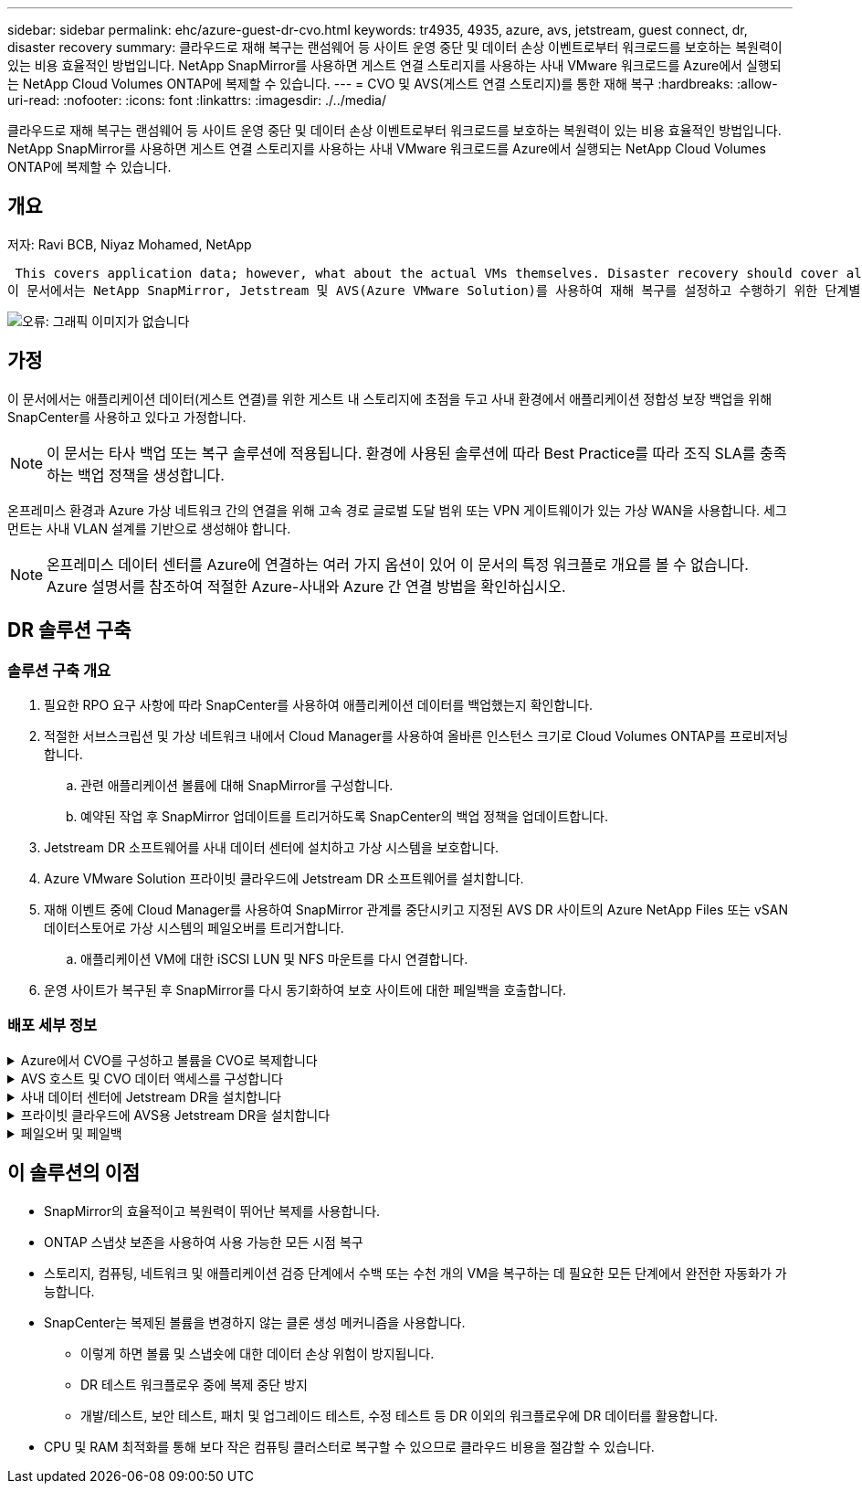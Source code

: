 ---
sidebar: sidebar 
permalink: ehc/azure-guest-dr-cvo.html 
keywords: tr4935, 4935, azure, avs, jetstream, guest connect, dr, disaster recovery 
summary: 클라우드로 재해 복구는 랜섬웨어 등 사이트 운영 중단 및 데이터 손상 이벤트로부터 워크로드를 보호하는 복원력이 있는 비용 효율적인 방법입니다. NetApp SnapMirror를 사용하면 게스트 연결 스토리지를 사용하는 사내 VMware 워크로드를 Azure에서 실행되는 NetApp Cloud Volumes ONTAP에 복제할 수 있습니다. 
---
= CVO 및 AVS(게스트 연결 스토리지)를 통한 재해 복구
:hardbreaks:
:allow-uri-read: 
:nofooter: 
:icons: font
:linkattrs: 
:imagesdir: ./../media/


[role="lead"]
클라우드로 재해 복구는 랜섬웨어 등 사이트 운영 중단 및 데이터 손상 이벤트로부터 워크로드를 보호하는 복원력이 있는 비용 효율적인 방법입니다. NetApp SnapMirror를 사용하면 게스트 연결 스토리지를 사용하는 사내 VMware 워크로드를 Azure에서 실행되는 NetApp Cloud Volumes ONTAP에 복제할 수 있습니다.



== 개요

저자: Ravi BCB, Niyaz Mohamed, NetApp

 This covers application data; however, what about the actual VMs themselves. Disaster recovery should cover all dependent components, including virtual machines, VMDKs, application data, and more. To accomplish this, SnapMirror along with Jetstream can be used to seamlessly recover workloads replicated from on-premises to Cloud Volumes ONTAP while using vSAN storage for VM VMDKs.
이 문서에서는 NetApp SnapMirror, Jetstream 및 AVS(Azure VMware Solution)를 사용하여 재해 복구를 설정하고 수행하기 위한 단계별 접근 방식을 제공합니다.

image:dr-cvo-avs-image1.png["오류: 그래픽 이미지가 없습니다"]



== 가정

이 문서에서는 애플리케이션 데이터(게스트 연결)를 위한 게스트 내 스토리지에 초점을 두고 사내 환경에서 애플리케이션 정합성 보장 백업을 위해 SnapCenter를 사용하고 있다고 가정합니다.


NOTE: 이 문서는 타사 백업 또는 복구 솔루션에 적용됩니다. 환경에 사용된 솔루션에 따라 Best Practice를 따라 조직 SLA를 충족하는 백업 정책을 생성합니다.

온프레미스 환경과 Azure 가상 네트워크 간의 연결을 위해 고속 경로 글로벌 도달 범위 또는 VPN 게이트웨이가 있는 가상 WAN을 사용합니다. 세그먼트는 사내 VLAN 설계를 기반으로 생성해야 합니다.


NOTE: 온프레미스 데이터 센터를 Azure에 연결하는 여러 가지 옵션이 있어 이 문서의 특정 워크플로 개요를 볼 수 없습니다. Azure 설명서를 참조하여 적절한 Azure-사내와 Azure 간 연결 방법을 확인하십시오.



== DR 솔루션 구축



=== 솔루션 구축 개요

. 필요한 RPO 요구 사항에 따라 SnapCenter를 사용하여 애플리케이션 데이터를 백업했는지 확인합니다.
. 적절한 서브스크립션 및 가상 네트워크 내에서 Cloud Manager를 사용하여 올바른 인스턴스 크기로 Cloud Volumes ONTAP를 프로비저닝합니다.
+
.. 관련 애플리케이션 볼륨에 대해 SnapMirror를 구성합니다.
.. 예약된 작업 후 SnapMirror 업데이트를 트리거하도록 SnapCenter의 백업 정책을 업데이트합니다.


. Jetstream DR 소프트웨어를 사내 데이터 센터에 설치하고 가상 시스템을 보호합니다.
. Azure VMware Solution 프라이빗 클라우드에 Jetstream DR 소프트웨어를 설치합니다.
. 재해 이벤트 중에 Cloud Manager를 사용하여 SnapMirror 관계를 중단시키고 지정된 AVS DR 사이트의 Azure NetApp Files 또는 vSAN 데이터스토어로 가상 시스템의 페일오버를 트리거합니다.
+
.. 애플리케이션 VM에 대한 iSCSI LUN 및 NFS 마운트를 다시 연결합니다.


. 운영 사이트가 복구된 후 SnapMirror를 다시 동기화하여 보호 사이트에 대한 페일백을 호출합니다.




=== 배포 세부 정보

.Azure에서 CVO를 구성하고 볼륨을 CVO로 복제합니다
[%collapsible]
====
첫 번째 단계는 Cloud Volumes ONTAP Azure(link:azure-guest.html["링크"^])를 사용하여 원하는 볼륨을 Cloud Volumes ONTAP에 복제하고 원하는 빈도와 스냅샷 보존 기능을 사용할 수 있습니다.

image:dr-cvo-avs-image2.png["오류: 그래픽 이미지가 없습니다"]

====
.AVS 호스트 및 CVO 데이터 액세스를 구성합니다
[%collapsible]
====
SDDC를 구축할 때 고려해야 할 두 가지 중요한 요소는 Azure VMware 솔루션에서 SDDC 클러스터의 크기와 SDDC를 사용할 수 있는 기간을 결정하는 것입니다. 재해 복구 솔루션의 두 가지 주요 고려 사항은 전체 운영 비용을 절감하는 데 도움이 됩니다. SDDC는 최대 3개의 호스트까지 구성할 수 있으며, 전체 구축 환경에서 다중 호스트 클러스터까지 가능합니다.

AVS 클러스터의 구축 결정은 주로 RPO/RTO 요구 사항을 기반으로 합니다. Azure VMware 솔루션을 사용하면 SDDC를 테스트 또는 실제 재해 이벤트에 대비하여 적시에 프로비저닝할 수 있습니다. SDDC를 적시에 구축하면 재해 발생 시 ESXi 호스트 비용을 절감할 수 있습니다. 그러나 이러한 구축 형태는 SDDC를 프로비저닝하는 동안 RTO에 몇 시간 정도 영향을 줍니다.

가장 일반적인 구축 옵션은 SDDC를 상시 작동, 파일럿 라이트 모드로 실행하는 것입니다. 이 옵션은 항상 사용 가능한 호스트 세 개로 구성된 작은 공간을 제공하며 시뮬레이션 활동 및 규정 준수 검사를 위한 실행 기준을 제공하여 복구 작업 속도를 높이고 운영 사이트와 DR 사이트 간의 운영 드리프트가 발생하지 않도록 합니다. 실제 DR 이벤트를 처리하는 데 필요한 경우 파일럿 라이트 클러스터를 원하는 레벨로 신속하게 확장할 수 있습니다.

AVS SDDC를 구성하려면(온디맨드 또는 파일럿 라이트 모드여야 함) 을 참조하십시오 link:azure-setup.html["Azure에서 가상화 환경을 구축하고 구성합니다"^]. 사전 요구 사항으로, 연결이 설정된 후 AVS 호스트에 상주하는 게스트 VM이 Cloud Volumes ONTAP의 데이터를 사용할 수 있는지 확인합니다.

Cloud Volumes ONTAP 및 AVS를 올바르게 구성한 후에는 VAIO 메커니즘을 사용하고 Cloud Volumes ONTAP에 애플리케이션 볼륨 복사본을 위한 SnapMirror를 활용하여 Jetstream을 구성하여 온프레미스 워크로드를 AVS(게스트 내 스토리지가 있는 응용 프로그램 VMDK 및 VM이 있는 VM)로 자동으로 복구합니다.

====
.사내 데이터 센터에 Jetstream DR을 설치합니다
[%collapsible]
====
Jetstream DR 소프트웨어는 Jetstream DR Management Server Virtual Appliance(MSA), DR 가상 어플라이언스(DRVA) 및 호스트 구성 요소(I/O 필터 패키지)의 세 가지 주요 구성 요소로 구성됩니다. MSA는 컴퓨팅 클러스터에 호스트 구성 요소를 설치 및 구성한 다음 Jetstream DR 소프트웨어를 관리하는 데 사용됩니다. 설치 프로세스는 다음과 같습니다.

. 필수 구성 요소를 확인하십시오.
. 리소스 및 구성 권장 사항에 대해 용량 계획 툴을 실행합니다.
. Jetstream DR MSA를 지정된 클러스터의 각 vSphere 호스트에 구축합니다.
. 브라우저에서 DNS 이름을 사용하여 MSA를 실행합니다.
. MSA에 vCenter Server를 등록합니다.
. Jetstream DR MSA를 구축하고 vCenter Server를 등록한 후 vSphere Web Client를 사용하여 Jetstream DR 플러그인으로 이동합니다. 이 작업은 데이터 센터 > 구성 > Jetstream DR로 이동하여 수행할 수 있습니다.
+
image:dr-cvo-avs-image3.png["오류: 그래픽 이미지가 없습니다"]

. Jetstream DR 인터페이스에서 다음 작업을 완료합니다.
+
.. I/O 필터 패키지를 사용하여 클러스터를 구성합니다.
+
image:dr-cvo-avs-image4.png["오류: 그래픽 이미지가 없습니다"]

.. 복구 사이트에 있는 Azure Blob 저장소를 추가합니다.
+
image:dr-cvo-avs-image5.png["오류: 그래픽 이미지가 없습니다"]



. Appliances 탭에서 필요한 수의 DR 가상 어플라이언스(DRVA)를 구축합니다.
+

NOTE: 용량 계획 툴을 사용하여 필요한 DRVA의 수를 추정합니다.

+
image:dr-cvo-avs-image6.png["오류: 그래픽 이미지가 없습니다"]

+
image:dr-cvo-avs-image7.png["오류: 그래픽 이미지가 없습니다"]

. 사용 가능한 데이터 저장소 또는 독립 공유 iSCSI 스토리지 풀에서 VMDK를 사용하여 각 DRVA에 대한 복제 로그 볼륨을 생성합니다.
+
image:dr-cvo-avs-image8.png["오류: 그래픽 이미지가 없습니다"]

. 보호 도메인 탭에서 Azure Blob 저장소 사이트, DRVA 인스턴스 및 복제 로그에 대한 정보를 사용하여 필요한 수의 보호된 도메인을 만듭니다. 보호 도메인은 함께 보호되고 장애 조치/장애 복구 작업에 우선 순위 순서를 할당하는 클러스터 내의 특정 VM 또는 애플리케이션 VM 세트를 정의합니다.
+
image:dr-cvo-avs-image9.png["오류: 그래픽 이미지가 없습니다"]

+
image:dr-cvo-avs-image10.png["오류: 그래픽 이미지가 없습니다"]

. 보호할 VM을 선택하고 종속성을 기반으로 VM을 애플리케이션 그룹으로 그룹화합니다. 애플리케이션 정의를 사용하면 VM 세트를 부팅 순서, 부팅 지연 및 복구 시 실행할 수 있는 선택적 애플리케이션 검증을 포함하는 논리 그룹으로 그룹화할 수 있습니다.
+

NOTE: 보호 도메인의 모든 VM에 동일한 보호 모드가 사용되는지 확인합니다.

+

NOTE: VMDK(Write-Back) 모드는 더 높은 성능을 제공합니다.

+
image:dr-cvo-avs-image11.png["오류: 그래픽 이미지가 없습니다"]

. 복제 로그 볼륨이 고성능 스토리지에 배치되었는지 확인합니다.
+
image:dr-cvo-avs-image12.png["오류: 그래픽 이미지가 없습니다"]

. 작업을 완료한 후 보호 도메인에 대한 보호 시작 을 클릭합니다. 그러면 선택한 VM에 대한 데이터 복제가 지정된 Blob 저장소로 시작됩니다.
+
image:dr-cvo-avs-image13.png["오류: 그래픽 이미지가 없습니다"]

. 복제가 완료되면 VM 보호 상태가 복구 가능으로 표시됩니다.
+
image:dr-cvo-avs-image14.png["오류: 그래픽 이미지가 없습니다"]

+

NOTE: 페일오버 런북은 VM(복구 그룹이라고 함)을 그룹화하고 부팅 순서 시퀀스를 설정하고 IP 구성과 함께 CPU/메모리 설정을 수정하도록 구성할 수 있습니다.

. 설정 을 클릭한 다음 Runbook 구성 링크를 클릭하여 Runbook 그룹을 구성합니다.
+
image:dr-cvo-avs-image15.png["오류: 그래픽 이미지가 없습니다"]

. 새 Runbook 그룹을 생성하려면 Create Group 버튼을 클릭합니다.
+

NOTE: 필요한 경우 화면 아래쪽에 사용자 지정 사전 스크립트 및 사후 스크립트를 적용하여 Runbook 그룹의 작업 전후에 자동으로 실행합니다. Runbook 스크립트가 관리 서버에 있는지 확인합니다.

+
image:dr-cvo-avs-image16.png["오류: 그래픽 이미지가 없습니다"]

. 필요에 따라 VM 설정을 편집합니다. 부팅 순서, 부팅 지연(초 단위로 지정), CPU 수 및 할당할 메모리 양을 포함하여 VM을 복구하기 위한 매개 변수를 지정합니다. 위쪽 또는 아래쪽 화살표를 클릭하여 VM의 부팅 순서를 변경합니다. MAC를 유지하기 위한 옵션도 제공됩니다.
+
image:dr-cvo-avs-image17.png["오류: 그래픽 이미지가 없습니다"]

. 정적 IP 주소는 그룹의 개별 VM에 대해 수동으로 구성할 수 있습니다. VM의 NIC View 링크를 클릭하여 IP 주소 설정을 수동으로 구성합니다.
+
image:dr-cvo-avs-image18.png["오류: 그래픽 이미지가 없습니다"]

. 구성 버튼을 클릭하여 해당 VM에 대한 NIC 설정을 저장합니다.
+
image:dr-cvo-avs-image19.png["오류: 그래픽 이미지가 없습니다"]

+
image:dr-cvo-avs-image20.png["오류: 그래픽 이미지가 없습니다"]



이제 페일오버 및 페일백 Runbook의 상태가 모두 Configured로 표시됩니다. 페일오버 및 페일백 Runbook 그룹은 동일한 초기 VM 및 설정 그룹을 사용하여 쌍으로 생성됩니다. 필요한 경우 각 Runbook 그룹의 세부 정보 링크를 클릭하고 설정을 변경하여 Runbook 그룹의 설정을 개별적으로 사용자 지정할 수 있습니다.

====
.프라이빗 클라우드에 AVS용 Jetstream DR을 설치합니다
[%collapsible]
====
복구 사이트(AVS)의 모범 사례는 3노드 파일럿 라이트 클러스터를 미리 생성하는 것입니다. 이를 통해 다음을 포함하여 복구 사이트 인프라를 사전 구성할 수 있습니다.

* 대상 네트워킹 세그먼트, 방화벽, DHCP 및 DNS 등의 서비스 등
* AVS용 Jetstream DR 설치
* 데이터 저장소 등을 사용하여 ANF 볼륨 구성


Jetstream DR은 미션 크리티컬 도메인에 대해 제로급 RTO 모드를 지원합니다. 이러한 도메인의 경우 대상 스토리지가 사전 설치되어 있어야 합니다. ANF는 이 경우 권장되는 스토리지 유형입니다.


NOTE: 세그먼트 생성을 포함한 네트워크 구성은 AVS 클러스터에서 사내 요구 사항과 일치하도록 구성해야 합니다.


NOTE: SLA 및 RTO 요구 사항에 따라 연속 페일오버 또는 일반(표준) 페일오버 모드를 사용할 수 있습니다. 제로급 RTO의 경우 복구 사이트에서 연속 재수화를 시작해야 합니다.

. Azure VMware 솔루션 프라이빗 클라우드에 AVS용 Jetstream DR을 설치하려면 실행 명령을 사용하십시오. Azure 포털에서 Azure VMware 솔루션으로 이동하고 프라이빗 클라우드를 선택한 다음 명령 실행 > 패키지 > JSDR.Configuration을 선택합니다.
+

NOTE: Azure VMware 솔루션의 기본 CloudAdmin 사용자는 AVS용 Jetstream DR을 설치할 권한이 없습니다. Azure VMware 솔루션을 사용하면 Jetstream DR용 Azure VMware 솔루션 실행 명령을 호출하여 Jetstream DR을 간단하고 자동으로 설치할 수 있습니다.

+
다음 스크린샷은 DHCP 기반 IP 주소를 사용한 설치를 보여 줍니다.

+
image:dr-cvo-avs-image21.png["오류: 그래픽 이미지가 없습니다"]

. AVS 설치를 위한 Jetstream DR이 완료되면 브라우저를 새로 고칩니다. Jetstream DR UI에 액세스하려면 SDDC 데이터 센터 > 구성 > Jetstream DR로 이동하십시오.
+
image:dr-cvo-avs-image22.png["오류: 그래픽 이미지가 없습니다"]

. Jetstream DR 인터페이스에서 다음 작업을 완료합니다.
+
.. 온-프레미스 클러스터를 저장소 사이트로 보호하는 데 사용된 Azure Blob 저장소 계정을 추가한 다음 도메인 검사 옵션을 실행합니다.
.. 나타나는 팝업 대화 상자에서 가져올 보호된 도메인을 선택한 다음 해당 가져오기 링크를 클릭합니다.
+
image:dr-cvo-avs-image23.png["오류: 그래픽 이미지가 없습니다"]



. 복구를 위해 도메인을 가져옵니다. 보호 도메인 탭으로 이동하여 원하는 도메인이 선택되었는지 확인하거나 보호 도메인 선택 메뉴에서 원하는 도메인을 선택합니다. 보호된 도메인에 있는 복구 가능한 VM 목록이 표시됩니다.
+
image:dr-cvo-avs-image24.png["오류: 그래픽 이미지가 없습니다"]

. 보호된 도메인을 가져온 후 DRVA 어플라이언스를 구축합니다.
+

NOTE: CPT 생성 계획을 사용하여 이러한 단계를 자동화할 수도 있습니다.

. 사용 가능한 vSAN 또는 ANF 데이터 저장소를 사용하여 복제 로그 볼륨을 생성합니다.
. 보호된 도메인을 가져오고 VM 배치에 ANF 데이터 저장소를 사용하도록 복구 VA를 구성합니다.
+
image:dr-cvo-avs-image25.png["오류: 그래픽 이미지가 없습니다"]

+

NOTE: 선택한 세그먼트에서 DHCP가 활성화되어 있고 사용 가능한 IP가 충분한지 확인합니다. 도메인이 복구되는 동안 동적 IP가 일시적으로 사용됩니다. 복구 중인 각 VM(연속 재수화 포함)에는 개별 동적 IP가 필요합니다. 복구가 완료되면 IP가 해제되고 다시 사용할 수 있습니다.

. 적절한 페일오버 옵션(무중단 페일오버 또는 페일오버)을 선택합니다. 이 예에서는 연속 재수화(연속 페일오버)가 선택됩니다.
+

NOTE: 연속 페일오버 모드와 페일오버 모드는 구성이 수행될 때 다르지만, 두 페일오버 모드는 동일한 단계를 사용하여 구성됩니다. 장애 조치 단계는 재해 이벤트에 따라 함께 구성 및 수행됩니다. 지속적인 페일오버는 언제든지 구성할 수 있으며, 이후 정상적인 시스템 작동 중에 백그라운드에서 실행될 수 있습니다. 재해 이벤트가 발생한 후 지속적인 페일오버가 완료되어 보호된 VM의 소유권을 복구 사이트로 즉시 전송합니다(제로급 RTO).

+
image:dr-cvo-avs-image26.png["오류: 그래픽 이미지가 없습니다"]



지속적인 장애 조치 프로세스가 시작되고 UI에서 진행 상태를 모니터링할 수 있습니다. 현재 단계 섹션에서 파란색 아이콘을 클릭하면 페일오버 프로세스의 현재 단계에 대한 세부 정보를 보여주는 팝업 창이 표시됩니다.

====
.페일오버 및 페일백
[%collapsible]
====
. 사내 환경의 보호된 클러스터에서 재해가 발생한 후(일부 또는 전체 장애) 해당 애플리케이션 볼륨에 대한 SnapMirror 관계를 끊은 후 Jetstream을 사용하여 VM에 대한 페일오버를 트리거할 수 있습니다.
+
image:dr-cvo-avs-image27.png["오류: 그래픽 이미지가 없습니다"]

+
image:dr-cvo-avs-image28.png["오류: 그래픽 이미지가 없습니다"]

+

NOTE: 이 단계는 복구 프로세스를 용이하게 하기 위해 쉽게 자동화할 수 있습니다.

. AVS SDDC(대상 측)에서 Jetstream UI에 액세스하고 페일오버 옵션을 트리거하여 페일오버를 완료합니다. 작업 표시줄에 장애 조치 작업의 진행률이 표시됩니다.
+
페일오버를 완료할 때 나타나는 대화 상자에서 페일오버 작업을 계획대로 지정하거나 강제 작업으로 가정할 수 있습니다.

+
image:dr-cvo-avs-image29.png["오류: 그래픽 이미지가 없습니다"]

+
image:dr-cvo-avs-image30.png["오류: 그래픽 이미지가 없습니다"]

+
강제 대체 작동 에서는 운영 사이트에 더 이상 액세스할 수 없으며 보호 도메인의 소유권이 복구 사이트에 의해 직접 가정되어야 한다고 가정합니다.

+
image:dr-cvo-avs-image31.png["오류: 그래픽 이미지가 없습니다"]

+
image:dr-cvo-avs-image32.png["오류: 그래픽 이미지가 없습니다"]

. 연속 페일오버가 완료되면 작업 완료를 확인하는 메시지가 나타납니다. 작업이 완료되면 복구된 VM에 액세스하여 iSCSI 또는 NFS 세션을 구성합니다.
+

NOTE: 페일오버 모드가 페일오버에서 실행 중으로 변경되고 VM 상태는 복구 가능합니다. 이제 보호 도메인의 모든 VM이 페일오버 Runbook 설정에 지정된 상태의 복구 사이트에서 실행됩니다.

+

NOTE: 장애 조치 구성 및 인프라를 확인하기 위해 Jetstream DR을 테스트 모드(장애 조치 테스트 옵션)로 작동하여 가상 시스템 및 해당 데이터가 개체 저장소에서 테스트 복구 환경으로 복구되는 것을 관찰할 수 있습니다. 테스트 모드에서 페일오버 절차를 실행하면 실제 페일오버 프로세스와 비슷합니다.

+
image:dr-cvo-avs-image33.png["오류: 그래픽 이미지가 없습니다"]

. 가상 머신이 복구된 후 게스트 내 스토리지에 스토리지 재해 복구를 사용합니다. 이 프로세스를 시연하기 위해 이 예에서는 SQL Server가 사용됩니다.
. AVS SDDC에서 복구된 SnapCenter VM에 로그인하고 DR 모드를 활성화합니다.
+
.. browserN을 사용하여 SnapCenter UI에 액세스합니다.
+
image:dr-cvo-avs-image34.png["오류: 그래픽 이미지가 없습니다"]

.. 설정 페이지에서 설정 > 글로벌 설정 > 재해 복구 로 이동합니다.
.. 재해 복구 활성화 를 선택합니다.
.. 적용 을 클릭합니다.
+
image:dr-cvo-avs-image35.png["오류: 그래픽 이미지가 없습니다"]

.. 모니터 > 작업 을 클릭하여 DR 작업이 활성화되었는지 확인합니다.
+

NOTE: 스토리지 재해 복구에 NetApp SnapCenter 4.6 이상을 사용해야 합니다. 이전 버전의 경우 SnapMirror를 사용하여 복제된 애플리케이션 정합성 보장 스냅샷을 사용해야 하며, 재해 복구 사이트에서 이전 백업을 복구해야 하는 경우 수동 복구를 실행해야 합니다.



. SnapMirror 관계가 끊어져 있는지 확인합니다.
+
image:dr-cvo-avs-image36.png["오류: 그래픽 이미지가 없습니다"]

. Cloud Volumes ONTAP의 LUN을 동일한 드라이브 문자로 복구된 SQL 게스트 VM에 연결합니다.
+
image:dr-cvo-avs-image37.png["오류: 그래픽 이미지가 없습니다"]

. iSCSI 초기자를 열고, 이전에 연결이 끊긴 세션을 지우고, 복제된 Cloud Volumes ONTAP 볼륨에 대한 다중 경로와 함께 새 대상을 추가합니다.
+
image:dr-cvo-avs-image38.png["오류: 그래픽 이미지가 없습니다"]

. DR 이전에 사용한 드라이브 문자와 동일한 드라이브 문자를 사용하여 모든 디스크가 연결되어 있는지 확인합니다.
+
image:dr-cvo-avs-image39.png["오류: 그래픽 이미지가 없습니다"]

. MSSQL 서버 서비스를 다시 시작합니다.
+
image:dr-cvo-avs-image40.png["오류: 그래픽 이미지가 없습니다"]

. SQL 리소스가 다시 온라인 상태인지 확인합니다.
+
image:dr-cvo-avs-image41.png["오류: 그래픽 이미지가 없습니다"]

+

NOTE: NFS의 경우 mount 명령을 사용하여 볼륨을 연결하고 '/etc/fstab' 항목을 업데이트합니다.

+
이 시점에서는 작업을 실행하고 정상적으로 비즈니스를 계속할 수 있습니다.

+

NOTE: NSX-T 엔드에서는 페일오버 시나리오를 시뮬레이션하기 위해 별도의 전용 Tier-1 게이트웨이를 생성할 수 있습니다. 이렇게 하면 모든 워크로드가 서로 통신할 수 있지만, 트래픽이 환경 내외부로 라우팅될 수는 없으므로 교차 오염의 위험 없이 모든 분류, 억제 또는 강화 작업을 수행할 수 있습니다. 이 작업은 이 문서의 범위를 벗어나지만 격리 시뮬레이션을 위해 쉽게 수행할 수 있습니다.



운영 사이트가 다시 가동된 후 페일백을 수행할 수 있습니다. Jetstream에 의해 VM 보호가 재개되고 SnapMirror 관계가 역전되어야 합니다.

. 사내 환경을 복원합니다. 재해 발생 유형에 따라 보호 클러스터의 구성을 복원 및/또는 확인해야 할 수도 있습니다. 필요한 경우 Jetstream DR 소프트웨어를 재설치해야 할 수 있습니다.
. 복원된 온프레미스 환경에 액세스하고 Jetstream DR UI로 이동한 다음 적절한 보호 도메인을 선택합니다. 보호 사이트가 페일백될 준비가 되면 UI에서 페일백 옵션을 선택합니다.
+

NOTE: CPT에서 생성한 페일백 계획을 사용하여 VM과 해당 데이터를 오브젝트 저장소에서 원래 VMware 환경으로 되돌릴 수도 있습니다.

+
image:dr-cvo-avs-image42.png["오류: 그래픽 이미지가 없습니다"]

+

NOTE: 복구 사이트에서 VM을 일시 중지하고 보호 사이트에서 다시 시작한 후 최대 지연 시간을 지정합니다. 이 프로세스를 완료하는 데 필요한 시간은 장애 조치 VM을 중지한 후 복제 완료, 복구 사이트를 청소하는 데 필요한 시간, 보호 사이트에서 VM을 다시 만드는 데 필요한 시간 등을 포함합니다. 10분을 권장합니다.

+
image:dr-cvo-avs-image43.png["오류: 그래픽 이미지가 없습니다"]

. 페일백 프로세스를 완료한 다음 VM 보호 및 데이터 정합성 재개를 확인합니다.
+
image:dr-cvo-avs-image44.png["오류: 그래픽 이미지가 없습니다"]

. VM이 복구된 후 호스트에서 보조 스토리지를 분리하고 운영 스토리지에 접속합니다.
+
image:dr-cvo-avs-image45.png["오류: 그래픽 이미지가 없습니다"]

+
image:dr-cvo-avs-image46.png["오류: 그래픽 이미지가 없습니다"]

. MSSQL 서버 서비스를 다시 시작합니다.
. SQL 리소스가 다시 온라인 상태인지 확인합니다.
+
image:dr-cvo-avs-image47.png["오류: 그래픽 이미지가 없습니다"]

+

NOTE: 운영 스토리지로 페일백하려면 역방향 재동기화 작업을 수행하여 페일오버 전과 관계 방향이 동일한지 확인합니다.

+

NOTE: 역재동기화 작업 후 운영 스토리지와 보조 스토리지의 역할을 유지하려면 역방향 재동기화 작업을 다시 수행하십시오.



이 프로세스는 Oracle과 같은 다른 애플리케이션, 유사한 데이터베이스 유형 및 게스트 연결 스토리지를 사용하는 다른 애플리케이션에 적용됩니다.

항상 그렇듯이 중요한 워크로드를 운영 환경으로 포팅하기 전에 해당 워크로드를 복구하는 단계를 테스트하십시오.

====


== 이 솔루션의 이점

* SnapMirror의 효율적이고 복원력이 뛰어난 복제를 사용합니다.
* ONTAP 스냅샷 보존을 사용하여 사용 가능한 모든 시점 복구
* 스토리지, 컴퓨팅, 네트워크 및 애플리케이션 검증 단계에서 수백 또는 수천 개의 VM을 복구하는 데 필요한 모든 단계에서 완전한 자동화가 가능합니다.
* SnapCenter는 복제된 볼륨을 변경하지 않는 클론 생성 메커니즘을 사용합니다.
+
** 이렇게 하면 볼륨 및 스냅숏에 대한 데이터 손상 위험이 방지됩니다.
** DR 테스트 워크플로우 중에 복제 중단 방지
** 개발/테스트, 보안 테스트, 패치 및 업그레이드 테스트, 수정 테스트 등 DR 이외의 워크플로우에 DR 데이터를 활용합니다.


* CPU 및 RAM 최적화를 통해 보다 작은 컴퓨팅 클러스터로 복구할 수 있으므로 클라우드 비용을 절감할 수 있습니다.

